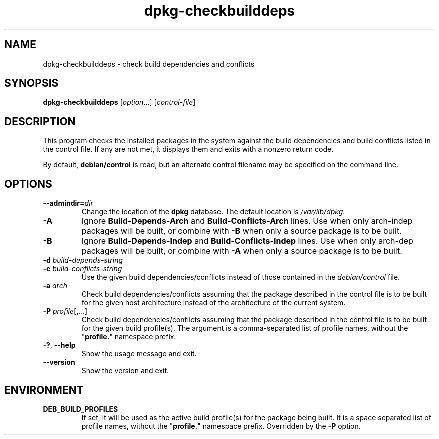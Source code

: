 .\" dpkg manual page - dpkg-checkbuilddeps(1)
.\"
.\" Copyright © 2001 Joey Hess <joeyh@debian.org>
.\" Copyright © 2007-2012 Guillem Jover <guillem@debian.org>
.\" Copyright © 2008-2011 Raphaël Hertzog <hertzog@debian.org>
.\"
.\" This is free software; you can redistribute it and/or modify
.\" it under the terms of the GNU General Public License as published by
.\" the Free Software Foundation; either version 2 of the License, or
.\" (at your option) any later version.
.\"
.\" This is distributed in the hope that it will be useful,
.\" but WITHOUT ANY WARRANTY; without even the implied warranty of
.\" MERCHANTABILITY or FITNESS FOR A PARTICULAR PURPOSE.  See the
.\" GNU General Public License for more details.
.\"
.\" You should have received a copy of the GNU General Public License
.\" along with this program.  If not, see <https://www.gnu.org/licenses/>.
.
.TH dpkg\-checkbuilddeps 1 "2013-09-17" "Debian Project" "dpkg utilities"
.SH NAME
dpkg\-checkbuilddeps \- check build dependencies and conflicts
.
.SH SYNOPSIS
.B dpkg\-checkbuilddeps
.RI [ option ...]
.RI [ control-file ]
.
.SH DESCRIPTION
This program checks the installed packages in the system against the build
dependencies and build conflicts listed in the control file. If any are
not met, it displays them and exits with a nonzero return code.
.P
By default, \fBdebian/control\fR is read, but an alternate control filename
may be specified on the command line.
.
.SH OPTIONS
.TP
.BI \-\-admindir= dir
Change the location of the \fBdpkg\fR database. The default location is
\fI/var/lib/dpkg\fP.
.TP
.B \-A
Ignore \fBBuild\-Depends\-Arch\fP and \fBBuild\-Conflicts\-Arch\fP
lines. Use when only arch-indep packages will be built, or combine with
\fB\-B\fP when only a source package is to be built.
.TP
.B \-B
Ignore \fBBuild\-Depends\-Indep\fP and \fBBuild\-Conflicts\-Indep\fP
lines. Use when only arch-dep packages will be built, or combine with
\fB\-A\fP when only a source package is to be built.
.TP
.BI "\-d " build-depends-string
.TP
.BI "\-c " build-conflicts-string
Use the given build dependencies/conflicts instead of those contained in the
\fIdebian/control\fP file.
.TP
.BI "\-a " arch
Check build dependencies/conflicts assuming that the package described in
the control file is to be built for the given host architecture instead of
the architecture of the current system.
.TP
.BR "\-P " \fIprofile\fP[ , ...]
Check build dependencies/conflicts assuming that the package described
in the control file is to be built for the given build profile(s). The
argument is a comma-separated list of profile names, without the
"\fBprofile.\fP" namespace prefix.
.TP
.BR \-? ", " \-\-help
Show the usage message and exit.
.TP
.BR \-\-version
Show the version and exit.
.
.SH ENVIRONMENT
.TP
.B DEB_BUILD_PROFILES
If set, it will be used as the active build profile(s) for the package
being built. It is a space separated list of profile names, without the
"\fBprofile.\fP" namespace prefix. Overridden by the \fB\-P\fP option.
